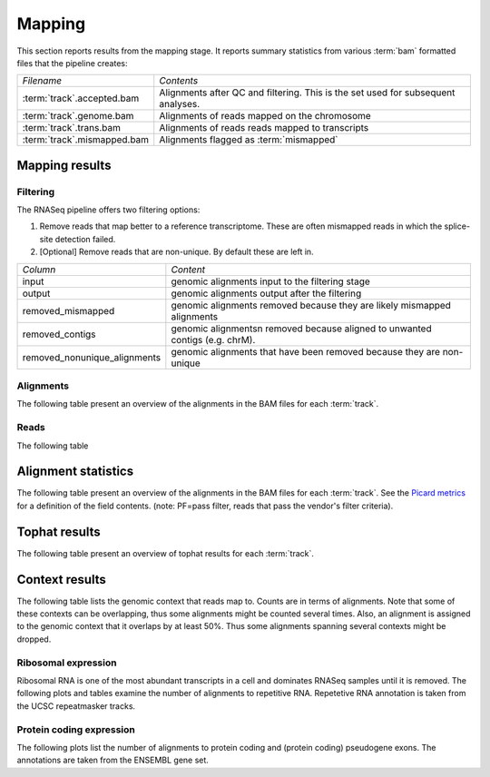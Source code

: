 =======
Mapping
=======

This section reports results from the mapping stage. It reports summary statistics from various
:term:`bam` formatted files that the pipeline creates:

+---------------------------------------+--------------------------------------------------+
|*Filename*                             |*Contents*                                        |
+---------------------------------------+--------------------------------------------------+
|:term:`track`.accepted.bam             |Alignments after QC and filtering. This is the set|
|                                       |used for subsequent analyses.                     |
+---------------------------------------+--------------------------------------------------+
|:term:`track`.genome.bam               |Alignments of reads mapped on the chromosome      |
+---------------------------------------+--------------------------------------------------+
|:term:`track`.trans.bam                |Alignments of reads reads mapped to transcripts   |
+---------------------------------------+--------------------------------------------------+
|:term:`track`.mismapped.bam            |Alignments flagged as :term:`mismapped`           |
+---------------------------------------+--------------------------------------------------+

Mapping results
===============

Filtering
---------

The RNASeq pipeline offers two filtering options:

1. Remove reads that map better to a reference transcriptome. These are
   often mismapped reads in which the splice-site detection failed.

2. [Optional] Remove reads that are non-unique. By default these are left in.

+------------------------------+--------------------------------------------------+
|*Column*                      |*Content*                                         |
+------------------------------+--------------------------------------------------+
|input                         |genomic alignments input to the filtering stage   |
+------------------------------+--------------------------------------------------+
|output                        |genomic alignments output after the filtering     |
+------------------------------+--------------------------------------------------+
|removed_mismapped             |genomic alignments removed because they are likely|
|                              |mismapped alignments                              |
+------------------------------+--------------------------------------------------+
|removed_contigs               |genomic alignmentsn removed because aligned to    |
|                              |unwanted contigs (e.g. chrM).                     |
+------------------------------+--------------------------------------------------+
|removed_nonunique_alignments  |genomic alignments that have been removed because |
|                              |they are non-unique                               |
+------------------------------+--------------------------------------------------+
   
.. report:: Mapping.FilteringSummary
   :render: table
   :slices: input,output,removed_mismapped,removed_nonunique_alignments,removed_contigs

   Filtering summary

.. report:: Mapping.FilteringSummary
   :render: interleaved-bar-plot
   :slices: input,output,removed_mismapped,removed_nonunique_alignments,removed_contigs

   Filtering summary

Alignments
----------

The following table present an overview of the alignments in the 
BAM files for each :term:`track`.

.. report:: Mapping.MappingSummary
   :render: table
   :tracks: r(.accepted)
   :slices: total,mapped,reverse,rna,duplicates

   Mapping summary

.. report:: Mapping.MappingSummary
   :render: interleaved-bar-plot
   :tracks: r(.accepted)
   :slices: total,mapped,reverse,rna,duplicates

   Mapping summary

.. report:: Mapping.MappingFlagsMismatches
   :tracks: r(.accepted)
   :render: line-plot
   :as-lines:
   :layout: column-2

   Number of alignments per number of mismatches in alignment.

Reads
-----

The following table 

.. report:: Mapping.MappingSummary
   :render: table
   :tracks: r(.accepted)
   :slices: reads_total,reads_mapped,reads_norna,reads_norna_unique_alignments

   Mapping summary

.. report:: Mapping.MappingSummary
   :render: interleaved-bar-plot
   :tracks: r(.accepted)
   :slices: reads_total,reads_mapped,reads_norna,reads_norna_unique_alignments

   Mapping summary

.. report:: Mapping.MappingFlagsHits
   :tracks: r(.accepted)
   :render: line-plot
   :as-lines:
   :layout: column-2

   Number of reads per number of alignments (hits) per read.

Alignment statistics
====================

The following table present an overview of the alignments in the 
BAM files for each :term:`track`. See the 
`Picard metrics <http://picard.sourceforge.net/picard-metric-definitions.shtml#AlignmentSummaryMetrics>`_
for a definition of the field contents.
(note: PF=pass filter, reads that pass the vendor's filter criteria).

.. report:: Mapping.AlignmentSummary
   :tracks: r(.accepted)
   :render: table

   Alignments summary

.. report:: Mapping.AlignmentSummary
   :tracks: r(.accepted)
   :render: interleaved-bar-plot
   :slices: PCT_PF_READS,PCT_PF_READS_ALIGNED,STRAND_BALANCE

   Percentage quantities

.. report:: Mapping.AlignmentSummary
   :tracks: r(.accepted)
   :render: interleaved-bar-plot
   :slices: TOTAL_READS,PF_READS,PF_READS_ALIGNED,PF_HQ_ALIGNED_READS

   Percentage quantities

.. report:: Mapping.AlignmentQualityByCycle
   :tracks: r(.accepted)
   :render: line-plot
   :as-lines:
   :yrange: 0,

   mean quality score by cycle

.. report:: Mapping.AlignmentQualityDistribution
   :tracks: r(.accepted)
   :render: line-plot
   :as-lines:
   :yrange: 0,

   quality score distribution

Tophat results
==============

The following table present an overview of tophat
results for each :term:`track`.

.. report:: Mapping.TophatSummary
   :render: table

   Tophat results

Context results
===============

The following table lists the genomic context that reads map to. Counts are in terms of alignments.
Note that some of these contexts can be overlapping, thus some alignments might be counted several
times. Also, an alignment is assigned to the genomic context that it overlaps by at least 50%. Thus some
alignments spanning several contexts might be dropped.

.. report:: Mapping.MappingContext
   :render: table
   :force:

   Number of alignments that align in a certain genomic context

Ribosomal expression
--------------------

Ribosomal RNA is one of the most abundant transcripts in a cell and dominates RNASeq samples
until it is removed. The following plots and tables examine the number of alignments to
repetitive RNA. Repetetive RNA annotation is taken from the UCSC repeatmasker tracks.

.. report:: Mapping.MappingContext
   :tracks: r(.accepted)
   :render: table
   :slices: mapped,RNA,rRNA,scRNA,snRNA,srpRNA,tRNA,ribosomal_coding

   Number of alignments that align to repetitive RNA annotations from 
   the UCSC repeatmasker track

.. report:: Mapping.MappingContext
   :tracks: r(.accepted)
   :render: pie-plot
   :pie-first-is-total: notRNA
   :groupby: track
   :slices: mapped,RNA,rRNA,scRNA,snRNA,srpRNA,tRNA,ribosomal_coding
   :layout: column-3
   :width: 200

   Proportion of alignments that align to repetitive RNA annotations from 
   the UCSC repeatmasker track

Protein coding expression
-------------------------

The following plots list the number of alignments to protein coding and (protein coding) 
pseudogene exons. The annotations are taken from the ENSEMBL gene set.

.. report:: Mapping.MappingContext
   :tracks: r(.accepted)
   :render: pie-plot
   :pie-first-is-total: genomic
   :groupby: track
   :slices: mapped,protein_coding,pseudogene
   :layout: column-3
   :width: 200

   Proportion of alignments that align to protein coding genes or pseudo genes.






